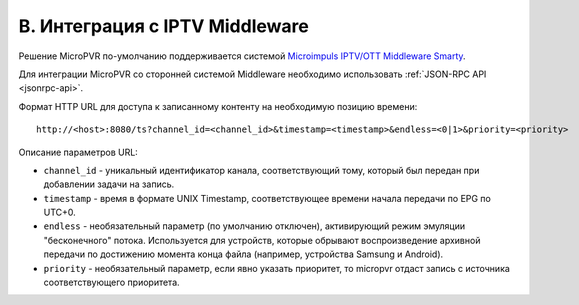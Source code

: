 .. _middleware-integration:

*******************************
B. Интеграция с IPTV Middleware
*******************************

Решение MicroPVR по-умолчанию поддерживается системой `Microimpuls IPTV/OTT Middleware Smarty <http://mi-smarty-docs.readthedocs.io/>`_.

Для интеграции MicroPVR со сторонней системой Middleware необходимо использовать :ref:`JSON-RPC API <jsonrpc-api>`.

Формат HTTP URL для доступа к записанному контенту на необходимую позицию времени: ::

    http://<host>:8080/ts?channel_id=<channel_id>&timestamp=<timestamp>&endless=<0|1>&priority=<priority>

Описание параметров URL:

- ``channel_id`` - уникальный идентификатор канала, соответствующий тому, который был передан при добавлении задачи на запись.
- ``timestamp`` - время в формате UNIX Timestamp, соответствующее времени начала передачи по EPG по UTC+0.
- ``endless`` - необязательный параметр (по умолчанию отключен), активирующий режим эмуляции "бесконечного" потока.
  Используется для устройств, которые обрывают воспроизведение архивной передачи по достижению момента конца файла
  (например, устройства Samsung и Android).
- ``priority`` - необязательный параметр, если явно указать приоритет, то micropvr отдаст запись с источника соответствующего приоритета.
